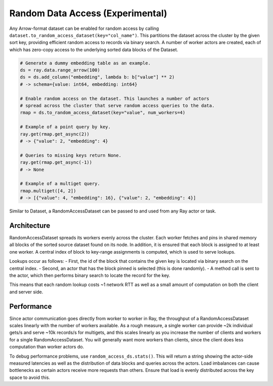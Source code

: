 ---------------------------------
Random Data Access (Experimental)
---------------------------------

Any Arrow-format dataset can be enabled for random access by calling ``dataset.to_random_access_dataset(key="col_name")``. This partitions the dataset across the cluster by the given sort key, providing efficient random access to records via binary search. A number of worker actors are created, each of which has zero-copy access to the underlying sorted data blocks of the Dataset.

.. code-block:: python

    # Generate a dummy embedding table as an example.
    ds = ray.data.range_arrow(100)
    ds = ds.add_column("embedding", lambda b: b["value"] ** 2)
    # -> schema={value: int64, embedding: int64}

    # Enable random access on the dataset. This launches a number of actors
    # spread across the cluster that serve random access queries to the data.
    rmap = ds.to_random_access_dataset(key="value", num_workers=4)

    # Example of a point query by key.
    ray.get(rmap.get_async(2))
    # -> {"value": 2, "embedding": 4}

    # Queries to missing keys return None.
    ray.get(rmap.get_async(-1))
    # -> None

    # Example of a multiget query.
    rmap.multiget([4, 2])
    # -> [{"value": 4, "embedding": 16}, {"value": 2, "embedding": 4}]

Similar to Dataset, a RandomAccessDataset can be passed to and used from any Ray actor or task.

Architecture
------------

RandomAccessDataset spreads its workers evenly across the cluster. Each worker fetches and pins in shared memory all blocks of the sorted source dataset found on its node. In addition, it is ensured that each block is assigned to at least one worker. A central index of block to key-range assignments is computed, which is used to serve lookups.

Lookups occur as follows:
- First, the id of the block that contains the given key is located via binary search on the central index.
- Second, an actor that has the block pinned is selected (this is done randomly).
- A method call is sent to the actor, which then performs binary search to locate the record for the key.

This means that each random lookup costs ~1 network RTT as well as a small amount of computation on both the client and server side.

Performance
-----------

Since actor communication goes directly from worker to worker in Ray, the throughput of a RandomAccessDataset scales linearly with the number of workers available. As a rough measure, a single worker can provide ~2k individual gets/s and serve ~10k records/s for multigets, and this scales linearly as you increase the number of clients and workers for a single RandomAccessDataset. You will generally want more workers than clients, since the client does less computation than worker actors do.

To debug performance problems, use ``random_access_ds.stats()``. This will return a string showing the actor-side measured latencies as well as the distribution of data blocks and queries across the actors. Load imbalances can cause bottlenecks as certain actors receive more requests than others. Ensure that load is evenly distributed across the key space to avoid this.
